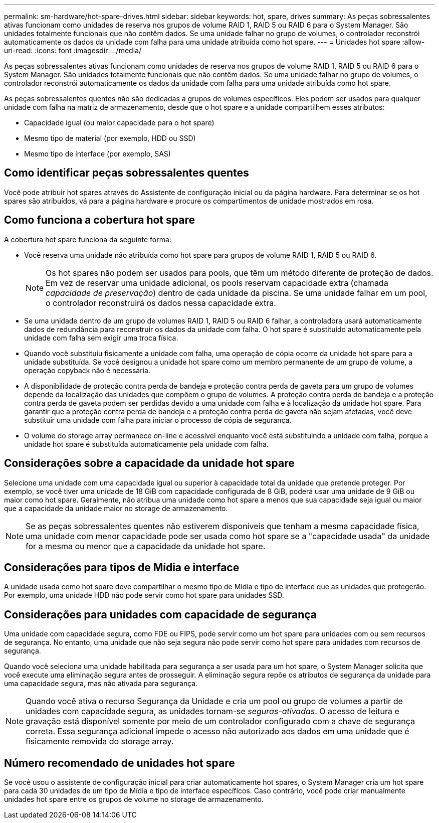 ---
permalink: sm-hardware/hot-spare-drives.html 
sidebar: sidebar 
keywords: hot, spare, drives 
summary: As peças sobressalentes ativas funcionam como unidades de reserva nos grupos de volume RAID 1, RAID 5 ou RAID 6 para o System Manager. São unidades totalmente funcionais que não contêm dados. Se uma unidade falhar no grupo de volumes, o controlador reconstrói automaticamente os dados da unidade com falha para uma unidade atribuída como hot spare. 
---
= Unidades hot spare
:allow-uri-read: 
:icons: font
:imagesdir: ../media/


[role="lead"]
As peças sobressalentes ativas funcionam como unidades de reserva nos grupos de volume RAID 1, RAID 5 ou RAID 6 para o System Manager. São unidades totalmente funcionais que não contêm dados. Se uma unidade falhar no grupo de volumes, o controlador reconstrói automaticamente os dados da unidade com falha para uma unidade atribuída como hot spare.

As peças sobressalentes quentes não são dedicadas a grupos de volumes específicos. Eles podem ser usados para qualquer unidade com falha na matriz de armazenamento, desde que o hot spare e a unidade compartilhem esses atributos:

* Capacidade igual (ou maior capacidade para o hot spare)
* Mesmo tipo de material (por exemplo, HDD ou SSD)
* Mesmo tipo de interface (por exemplo, SAS)




== Como identificar peças sobressalentes quentes

Você pode atribuir hot spares através do Assistente de configuração inicial ou da página hardware. Para determinar se os hot spares são atribuídos, vá para a página hardware e procure os compartimentos de unidade mostrados em rosa.



== Como funciona a cobertura hot spare

A cobertura hot spare funciona da seguinte forma:

* Você reserva uma unidade não atribuída como hot spare para grupos de volume RAID 1, RAID 5 ou RAID 6.
+
[NOTE]
====
Os hot spares não podem ser usados para pools, que têm um método diferente de proteção de dados. Em vez de reservar uma unidade adicional, os pools reservam capacidade extra (chamada _capacidade de preservação_) dentro de cada unidade da piscina. Se uma unidade falhar em um pool, o controlador reconstruirá os dados nessa capacidade extra.

====
* Se uma unidade dentro de um grupo de volumes RAID 1, RAID 5 ou RAID 6 falhar, a controladora usará automaticamente dados de redundância para reconstruir os dados da unidade com falha. O hot spare é substituído automaticamente pela unidade com falha sem exigir uma troca física.
* Quando você substituiu fisicamente a unidade com falha, uma operação de cópia ocorre da unidade hot spare para a unidade substituída. Se você designou a unidade hot spare como um membro permanente de um grupo de volume, a operação copyback não é necessária.
* A disponibilidade de proteção contra perda de bandeja e proteção contra perda de gaveta para um grupo de volumes depende da localização das unidades que compõem o grupo de volumes. A proteção contra perda de bandeja e a proteção contra perda de gaveta podem ser perdidas devido a uma unidade com falha e à localização da unidade hot spare. Para garantir que a proteção contra perda de bandeja e a proteção contra perda de gaveta não sejam afetadas, você deve substituir uma unidade com falha para iniciar o processo de cópia de segurança.
* O volume do storage array permanece on-line e acessível enquanto você está substituindo a unidade com falha, porque a unidade hot spare é substituída automaticamente pela unidade com falha.




== Considerações sobre a capacidade da unidade hot spare

Selecione uma unidade com uma capacidade igual ou superior à capacidade total da unidade que pretende proteger. Por exemplo, se você tiver uma unidade de 18 GiB com capacidade configurada de 8 GiB, poderá usar uma unidade de 9 GiB ou maior como hot spare. Geralmente, não atribua uma unidade como hot spare a menos que sua capacidade seja igual ou maior que a capacidade da unidade maior no storage de armazenamento.

[NOTE]
====
Se as peças sobressalentes quentes não estiverem disponíveis que tenham a mesma capacidade física, uma unidade com menor capacidade pode ser usada como hot spare se a "capacidade usada" da unidade for a mesma ou menor que a capacidade da unidade hot spare.

====


== Considerações para tipos de Mídia e interface

A unidade usada como hot spare deve compartilhar o mesmo tipo de Mídia e tipo de interface que as unidades que protegerão. Por exemplo, uma unidade HDD não pode servir como hot spare para unidades SSD.



== Considerações para unidades com capacidade de segurança

Uma unidade com capacidade segura, como FDE ou FIPS, pode servir como um hot spare para unidades com ou sem recursos de segurança. No entanto, uma unidade que não seja segura não pode servir como hot spare para unidades com recursos de segurança.

Quando você seleciona uma unidade habilitada para segurança a ser usada para um hot spare, o System Manager solicita que você execute uma eliminação segura antes de prosseguir. A eliminação segura repõe os atributos de segurança da unidade para uma capacidade segura, mas não ativada para segurança.

[NOTE]
====
Quando você ativa o recurso Segurança da Unidade e cria um pool ou grupo de volumes a partir de unidades com capacidade segura, as unidades tornam-se _seguras-ativadas_. O acesso de leitura e gravação está disponível somente por meio de um controlador configurado com a chave de segurança correta. Essa segurança adicional impede o acesso não autorizado aos dados em uma unidade que é fisicamente removida do storage array.

====


== Número recomendado de unidades hot spare

Se você usou o assistente de configuração inicial para criar automaticamente hot spares, o System Manager cria um hot spare para cada 30 unidades de um tipo de Mídia e tipo de interface específicos. Caso contrário, você pode criar manualmente unidades hot spare entre os grupos de volume no storage de armazenamento.
